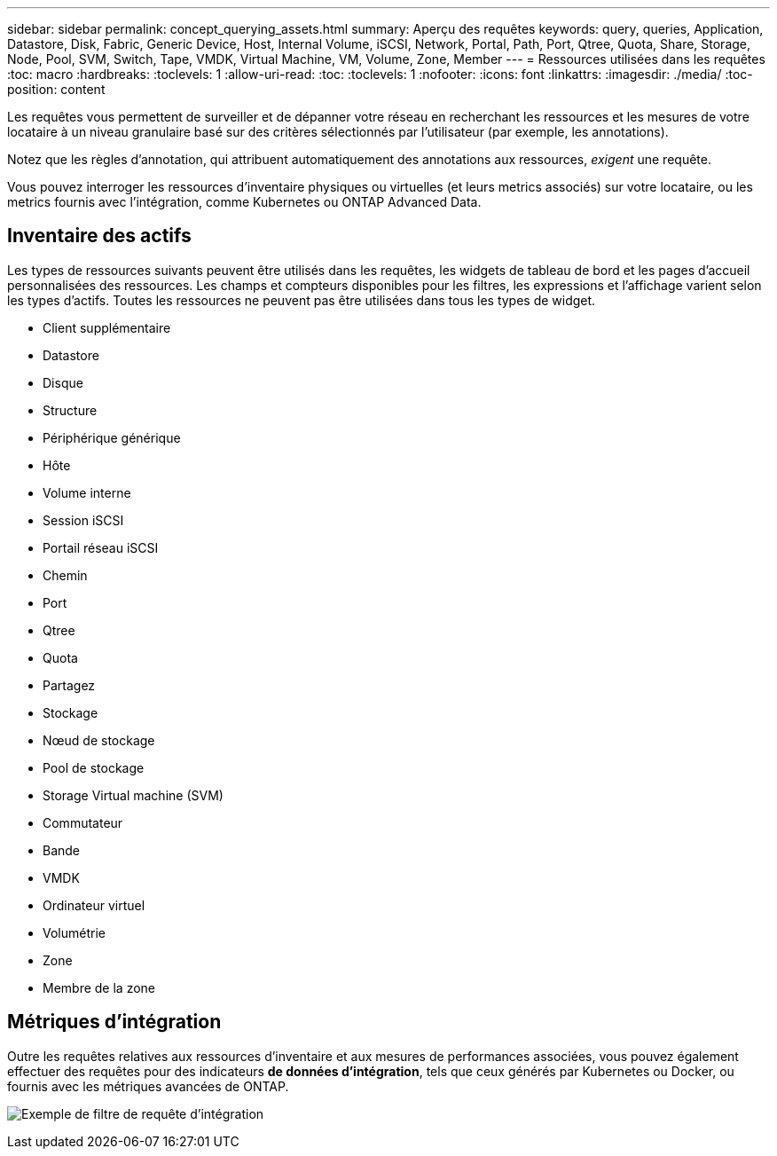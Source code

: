 ---
sidebar: sidebar 
permalink: concept_querying_assets.html 
summary: Aperçu des requêtes 
keywords: query, queries, Application, Datastore, Disk, Fabric, Generic Device, Host, Internal Volume, iSCSI, Network, Portal, Path, Port, Qtree, Quota, Share, Storage, Node, Pool, SVM, Switch, Tape, VMDK, Virtual Machine, VM, Volume, Zone, Member 
---
= Ressources utilisées dans les requêtes
:toc: macro
:hardbreaks:
:toclevels: 1
:allow-uri-read: 
:toc: 
:toclevels: 1
:nofooter: 
:icons: font
:linkattrs: 
:imagesdir: ./media/
:toc-position: content


[role="lead"]
Les requêtes vous permettent de surveiller et de dépanner votre réseau en recherchant les ressources et les mesures de votre locataire à un niveau granulaire basé sur des critères sélectionnés par l'utilisateur (par exemple, les annotations).

Notez que les règles d'annotation, qui attribuent automatiquement des annotations aux ressources, _exigent_ une requête.

Vous pouvez interroger les ressources d'inventaire physiques ou virtuelles (et leurs metrics associés) sur votre locataire, ou les metrics fournis avec l'intégration, comme Kubernetes ou ONTAP Advanced Data.



== Inventaire des actifs

Les types de ressources suivants peuvent être utilisés dans les requêtes, les widgets de tableau de bord et les pages d'accueil personnalisées des ressources. Les champs et compteurs disponibles pour les filtres, les expressions et l'affichage varient selon les types d'actifs. Toutes les ressources ne peuvent pas être utilisées dans tous les types de widget.

* Client supplémentaire
* Datastore
* Disque
* Structure
* Périphérique générique
* Hôte
* Volume interne
* Session iSCSI
* Portail réseau iSCSI
* Chemin
* Port
* Qtree
* Quota
* Partagez
* Stockage
* Nœud de stockage
* Pool de stockage
* Storage Virtual machine (SVM)
* Commutateur
* Bande
* VMDK
* Ordinateur virtuel
* Volumétrie
* Zone
* Membre de la zone




== Métriques d'intégration

Outre les requêtes relatives aux ressources d'inventaire et aux mesures de performances associées, vous pouvez également effectuer des requêtes pour des indicateurs *de données d'intégration*, tels que ceux générés par Kubernetes ou Docker, ou fournis avec les métriques avancées de ONTAP.

image:QueryPageFilter.png["Exemple de filtre de requête d'intégration"]
